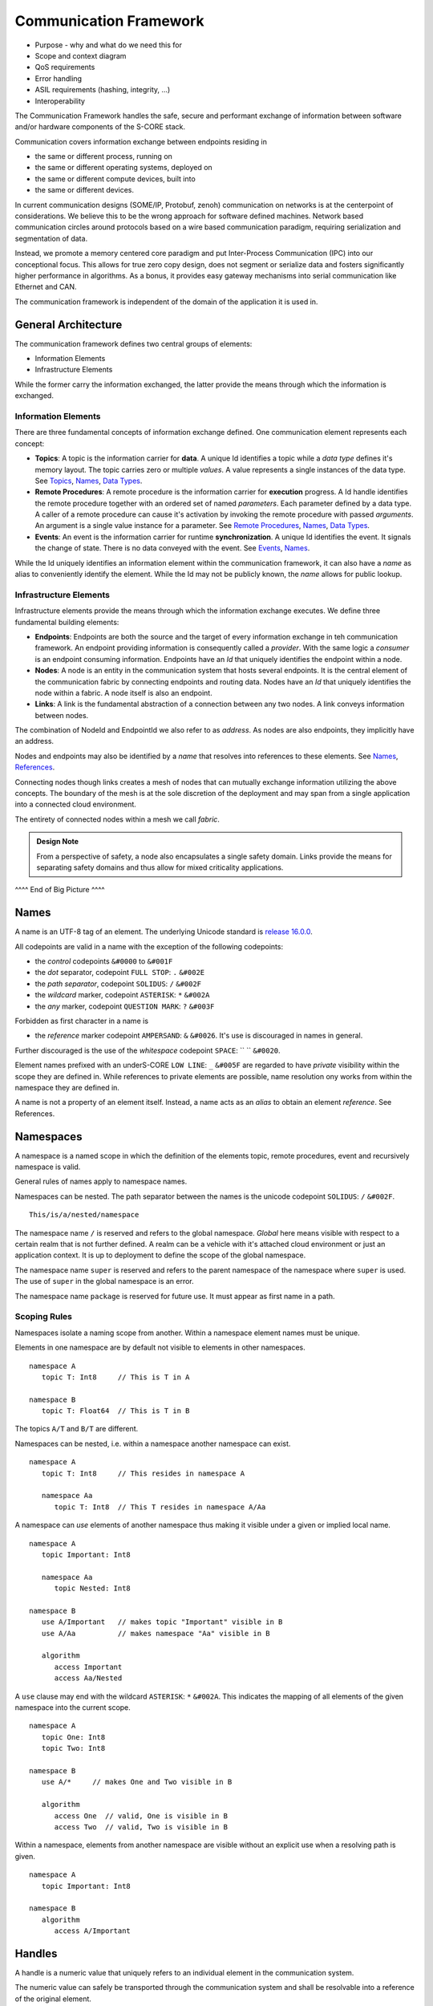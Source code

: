 ..
   # *******************************************************************************
   # Copyright (c) 2024 Contributors to the Eclipse Foundation
   #
   # See the NOTICE file(s) distributed with this work for additional
   # information regarding copyright ownership.
   #
   # This program and the accompanying materials are made available under the
   # terms of the Apache License Version 2.0 which is available at
   # https://www.apache.org/licenses/LICENSE-2.0
   #
   # SPDX-License-Identifier: Apache-2.0
   # *******************************************************************************
   #
   # Authors
   # @hartmannnico,


Communication Framework
#######################

* Purpose - why and what do we need this for
* Scope and context diagram
* QoS requirements
* Error handling
* ASIL requirements (hashing, integrity, ...)
* Interoperability

The Communication Framework handles the safe, secure and performant exchange of information between software and/or hardware components of the S-CORE stack.

Communication covers information exchange between endpoints residing in

* the same or different process, running on
* the same or different operating systems, deployed on
* the same or different compute devices, built into
* the same or different devices.

In current communication designs (SOME/IP, Protobuf, zenoh) communication on networks is at the centerpoint of considerations. We believe this to be the wrong approach for software defined machines. Network based communication circles around protocols based on a wire based communication paradigm, requiring serialization and segmentation of data.

Instead, we promote a memory centered core paradigm and put Inter-Process Communication (IPC) into our conceptional focus. This allows for true zero copy design, does not segment or serialize data and fosters significantly higher performance in algorithms. As a bonus, it provides easy gateway mechanisms into serial communication like Ethernet and CAN.

The communication framework is independent of the domain of the application it is used in.

General Architecture
--------------------

The communication framework defines two central groups of elements:

* Information Elements
* Infrastructure Elements

While the former carry the information exchanged, the latter provide the means through which the information is exchanged.

Information Elements
````````````````````

There are three fundamental concepts of information exchange defined. One communication element represents each concept:

* **Topics**: A topic is the information carrier for **data**. A unique Id identifies a topic while a *data type* defines it's memory layout. The topic carries zero or multiple *values*. A value represents a single instances of the data type. See `Topics`_, `Names`_, `Data Types`_.
* **Remote Procedures**: A remote procedure is the information carrier for **execution** progress. A Id handle identifies the remote procedure together with an ordered set of named *parameters*. Each parameter defined by a data type. A caller of a remote procedure can cause it's activation by invoking the remote procedure with passed *arguments*. An argument is a single value instance for a parameter. See `Remote Procedures`_, `Names`_, `Data Types`_.
* **Events**: An event is the information carrier for runtime **synchronization**. A unique Id identifies the event. It signals the change of state. There is no data conveyed with the event. See `Events`_, `Names`_.

While the Id uniquely identifies an information element within the communication framework, it can also have a *name* as alias to conveniently identify the element. While the Id may not be publicly known, the *name* allows for public lookup.


Infrastructure Elements
```````````````````````

Infrastructure elements provide the means through which the information exchange executes.
We define three fundamental building elements:

* **Endpoints**: Endpoints are both the source and the target of every information exchange in teh communication framework. An endpoint providing information is consequently called a *provider*. With the same logic a *consumer* is an endpoint consuming information. Endpoints have an *Id* that uniquely identifies the endpoint within a node.
* **Nodes**: A node is an entity in the communication system that hosts several endpoints. It is the central element of the communication fabric by connecting endpoints and routing data. Nodes have an *Id* that uniquely identifies the node within a fabric. A node itself is also an endpoint.
* **Links**: A link is the fundamental abstraction of a connection between any two nodes. A link conveys information between nodes.

The combination of NodeId and EndpointId we also refer to as *address*. As nodes are also endpoints, they implicitly have an address.

Nodes and endpoints may also be identified by a *name* that resolves into references to these elements. See `Names`_, `References`_.

Connecting nodes though links creates a mesh of nodes that can mutually exchange information utilizing the above concepts. The boundary of the mesh is at the sole discretion of the deployment and may span from a single application into a connected cloud environment.

The entirety of connected nodes within a mesh we call *fabric*.

.. admonition:: Design Note

   From a perspective of safety, a node also encapsulates a single safety domain. Links provide the means for separating safety domains and thus allow for mixed criticality applications.

^^^^ End of Big Picture ^^^^

Names
-----

A name is an UTF-8 tag of an element. The underlying Unicode standard is `release 16.0.0 <https://www.unicode.org/versions/Unicode16.0.0>`_.

All codepoints are valid in a name with the exception of the following codepoints:

* the *control* codepoints ``&#0000`` to ``&#001F``
* the *dot* separator, codepoint ``FULL STOP``: ``.`` ``&#002E``
* the *path separator*, codepoint ``SOLIDUS``: ``/`` ``&#002F``
* the *wildcard* marker, codepoint ``ASTERISK``: ``*`` ``&#002A``
* the *any* marker, codepoint ``QUESTION MARK``: ``?`` ``&#003F``

Forbidden as first character in a name is

* the *reference* marker codepoint ``AMPERSAND``: ``&`` ``&#0026``. It's use is discouraged in names in general.

Further discouraged is the use of the *whitespace* codepoint ``SPACE``: `` `` ``&#0020``.

Element names prefixed with an underS-CORE ``LOW LINE``: ``_`` ``&#005F`` are regarded to have *private* visibility within the scope they are defined in. While references to private elements are possible, name resolution ony works from within the namespace they are defined in.

.. admonition:: Design Note

A name is not a property of an element itself.
Instead, a name acts as an *alias* to obtain an element *reference*.
See _`References`.


Namespaces
----------

A namespace is a named scope in which the definition of the elements topic, remote procedures, event and recursively namespace is valid.

General rules of names apply to namespace names.

Namespaces can be nested.
The path separator between the names is the unicode codepoint ``SOLIDUS``: ``/`` ``&#002F``.

::

   This/is/a/nested/namespace


The namespace name ``/`` is reserved and refers to the global namespace.
*Global* here means visible with respect to a certain realm that is not further defined. A realm can be a vehicle with it's attached cloud environment or just an application context. It is up to deployment to define the scope of the global namespace.

The namespace name ``super`` is reserved and refers to the parent namespace of the namespace where ``super`` is used. The use of ``super`` in the global namespace is an error.

The namespace name ``package`` is reserved for future use. It must appear as first name in a path.


Scoping Rules
`````````````

Namespaces isolate a naming scope from another. Within a namespace element names must be unique.

Elements in one namespace are by default not visible to elements in other namespaces.

::

   namespace A
      topic T: Int8     // This is T in A

   namespace B
      topic T: Float64  // This is T in B

The topics ``A/T`` and ``B/T`` are different.

Namespaces can be nested, i.e. within a namespace another namespace can exist.

::

   namespace A
      topic T: Int8     // This resides in namespace A

      namespace Aa
         topic T: Int8  // This T resides in namespace A/Aa


A namespace can *use* elements of another namespace thus making it visible under a given or implied local name.

::

   namespace A
      topic Important: Int8

      namespace Aa
         topic Nested: Int8

   namespace B
      use A/Important   // makes topic "Important" visible in B
      use A/Aa          // makes namespace "Aa" visible in B

      algorithm
         access Important
         access Aa/Nested

A ``use`` clause may end with the wildcard ``ASTERISK``: ``*`` ``&#002A``. This indicates the mapping of all elements of the given namespace into the current scope.

::

   namespace A
      topic One: Int8
      topic Two: Int8

   namespace B
      use A/*     // makes One and Two visible in B

      algorithm
         access One  // valid, One is visible in B
         access Two  // valid, Two is visible in B


Within a namespace, elements from another namespace are visible without an explicit use when a resolving path is given.

::

   namespace A
      topic Important: Int8

   namespace B
      algorithm
         access A/Important


Handles
-------

A handle is a numeric value that uniquely refers to an individual element in the communication system.

The numeric value can safely be transported through the communication system and shall be resolvable into a reference of the original element.

Data Types
----------

Data types describe the inner structure of data entities known as values.
A specific data type will always have the identical memory layout, independent from compiler, operating system and controller architecture.


Primitive Types
```````````````

Primitive data types consist of a single element with no further inherent structure.
The following primitive data types and their Rust and C++ representation are defined:

========= ========== ========= ========================== ====== ============================
Data Type Class      Rust      C++                        Size   Description
========= ========== ========= ========================== ====== ============================
Bool      Boolean    ``bool``  ``bool``                   1      A boolean value, true or false
Int8      Integer    ``i8``    ``int8_t``                 1      An 8 bit signed integer
UInt8     Integer    ``u8``    ``uint8_t``                1      An 8 bit unsigned integer
UInt128   Integer    ``u128``  ``uint128_t``              16     An 128 bit unsigned integer
Float16   Floating   ``f16``   ``float16_t``              2      An IEEE 756 32 bit floating point
Float32   Floating   ``f32``   ``float``, ``float32_t``   4      An IEEE 756 32 bit floating point
Float64   Floating   ``f64``   ``double``, ``float64_t``  8      An IEEE 756 64 bit floating point
BFloat16  Floating   ``bf16``  ``bfloat16_t``             2      A Google brain float 16 floating point
TFloat32  Floating   ``tf32``  ``tfloat32_t``             4      An NVIDIA tensor float 32 floating point
Char      String     ``char``  ``char32_t``               4      A unicode codepoint (32 bit)
String    String     ``str``   -                          n/a    A UTF-8 encoded text
Handle    Reference  -         -                          8      A 64 bit unsigned integer handle
========= ========== ========= ========================== ====== ============================

The type ``Byte`` may be used as alias for ``UInt8``.
The type ``Handle`` may be used as alias for ``UInt64``.

Tuples
``````

Tuples are ordered collections of arbitrary data types. A tuple shall be expressed by parentheses:
``(Int8, Float32)``.

The empty Tuple `()` is called the *unit* type, identifying the type with no data. The unit type can carry the one and only one value `()`.

There is no explicit Data Type for neither `Empty`, `Void` or `None`.


Structs
```````

A struct is an ordered collection of named arbitrary data types called fields:

::

   struct MyStruct {
      field1: Int8,
      field2: Float32
   }

Arrays
``````

Arrays are ordered collections of data elements of the same type with a fixed length. A single element is addressed by an *index*:

::

   Char[32]


Tensors
```````

A Tensor is a multi-dimensional array of numerical values that generalizes scalars, vectors, and matrices to higher dimensions, commonly used in mathematics, physics, and machine learning.

The number of dimensions is called the *rank* or *order* of the Tensor.
The vector of dimensions with the Tensor's rank is called the *shape* of the Tensor.

::

   Tensor<Float16, [5, 5, 128]>

The 5x5 kernel of a CNN layer with 128 features.

List
````

A List is an ordered collection of data elements of the same type with a variable length. A single element is addressed by an *index*:

::

   List<Char>

HashMap
```````

A HashMap is an unordered collection of data element of the same type with variable length. A single element is addressed by a *key* of a specific data type.

::

   HashMap<UInt32, String>


Pointers
````````

There are no data types defined for pointers to data types.

References
``````````

The communication framework allows for three potential classes of references:

* References to data types
   There are no data types defined for references to data types.

* References to information elements

   * Topic References, data type ``TopicRef``
   * Remote Procedure References, data type ``FnRef``
   * Event References, data type ``EventRef``

* References to infrastructure elements
   Currently we do not define references to infrastructure elements.
   However, for conceptual symmetry reasons and application value they
   might come up in future versions.

The `AMPERSAND`: `&` `&#0026` as first character in a path is defined as the marker for references to information elements.

In names and paths the reference marker to an information element of a path.

::

   &/Body/Doors/Windows/LeftFront/Position

References the topic of the top left windows's position.

A Reference shall have a corresponding unique handle. The communication framework shall be able to dispatch handles of references like any other value of a data type. The underlying value type for handles should be ``UInt64`` and must have lockfree atomic read and write operations available.

The application should not have access to handles directly, but only to the references themselves. We call the conversion of a handle into a reference “resolution of the handle”.

The operations granted through a reference to an information item shall be identical to the operations of the information item itself.


.. admonition:: Implementation Note

   Internally, the communication framework may actually only pass TopicRef's to the application. From a semantic view it makes no difference to hold a TopicRef or a Topic directly.

.. admonition:: Implementation Note

A ``TopicRef`` is *not* the same as ``&Topic`` as it may require additional validity checks.


Topics
------

A topic is an information carrier for data elements. Data elements have a data type and zero to multiple values, following the format and layout defined by the type.

Publisher & Subscriber
``````````````````````

A topic follows the publisher/subscriber pattern. This means

- A topic exists on it's own. The framework's data communication system owns the topic.
- A topic can have zero or one publishers. The publisher updates ('publishes') new data into the topic.
- A topic can have zero or multiple subscribers. A subscriber consumes the data published into the topic.

Queue
`````

A topic stores it's values in a queue with a given depth. The queue has a policy that defines the behavior of new data published. There are four policies when the queue is full:

- Ignore: New data is ignored.
- Overwrite oldest: New data overwrites the oldest element. This makes the topic a ring buffer.
- Replace latest: New data replaces the latest element. This makes the latest update always available.
- Error: Writing new data to the topic raises an error at the subscriber (and potentially in the topic)

Namespace and Name
``````````````````

A topic can have a name that exists within a namespace. The name is not an attribute of the topic itself. Instead, it is an alias to the topic's reference that allows access to the data of the topic.

Lifetime
````````

Once created, the topic belongs to the communication framework which determines it's lifetime.

A topic must live while it is in use, i.e. it has a publisher and/or subscribers.


Remote Procedures
-----------------

A remote procedure is an invokable information element that receives a set of values ('arguments') following a given signature ('parameters') individual to each invocation.

The invocation happens asyncronously. I.e. the invocation of a remote procedure returns immediately to the invoker.

Synchronous behavior is achievable by two intertwined remote procedures. See Result.

**Discussion**: An alternative to intertwined RPCs is the use of a Future mechanism. The advantage of the RPC reference based approach is the symmetry in invocation and result transmission. One implementation achieves both.

Result
``````

A remote procedure may produce a result that is returned to the caller. The result also has a data type and consists of a single value.

.. note::

   Instead of passing back the result from the procedure the caller may pass a result-return reference that is a remote procedure itself. This way the framework may have a straight-forward way of implementing a Future mechanism that completes upon reception of the response call.

Name & Namespace
````````````````

A remote procedure may have a name that exists in a namespace. The name is not a property of the remote procedure, but acts as an alias to a unique RPC reference associated with the remote procedure.

Publishing & Discovery
``````````````````````

Attaching a name to a remote procedure means to publish the remote procedure.
The communication framework owns both the name and the namespace.

Thus, publishing a remote procedure under a name also provides the means to discover it.

Interfaces & Services
`````````````````````

There is no specific structure defined as an 'Interface' or 'Service'. Instead, an interface as collection of remote procedures can be seen as a collection of remote procedures within a specific namespace that represents the interface.

Lifetime
````````

Once created, the remote procedure belongs to the communication framework which determines it's lifetime.

It must exist as long as references to it exist.

Events
------

An event is an information element that communicates the change of a state. An event has no value.
The main purpose of an event is to support runtime orchestration.

.. note:: An Event is not the same as a topic with no data. Topic mechanisms are designed to convey values. Events convey occurrences of state changes.

Publisher & Subscriber
``````````````````````

An event follows the publisher/subscriber pattern. This means

- An event exists on it's own. The framework's data communication system owns the event.
- An event can have zero or one publishers. The publisher updates ('publishes') new occurrences of associated state changes into the event. This is called 'triggering the event'.
- An event can have zero or multiple subscribers, also called 'listeners'. A subscriber consumes the state change notifications.

Immediate Events & Queued Events
````````````````````````````````

An event is designed to convey an immediate notification of the associated state change. However for cases where a subscriber cannot react immediately an event occurrence may be latched in a queue for deferred processing. This is called an 'Event Queue'. The framework may opt to offer event queues on top of immediate event propagation.

Namespace and Name
``````````````````

An event can have a name that exists within a namespace. The name is not an attribute of the event itself. Instead, it is an alias to the event's reference that allows triggering and listening to the event.

Lifetime
````````

Once created, the event belongs to the communication framework which determines it's lifetime.

An event must live while it is in use, i.e. it has a publisher and/or subscribers.


Zero Copy
---------

Zero-Copy data exchange is defined as concurrent access to data by a sender and a receiver without alternation of the memory location or layout of the data in the process of the exchange.

This includes:

- No serialization of data
- No deserialization of data
- No moving of data in memory

Data Properties
```````````````

To meet zero-copy requirements data require to be:

- Coherent - All data belonging to a data item must occupy adjacent memory locations.
- Relocatable - The correct interpretation of a data item is independent from it's address in memory.
- Atomic -  Access to the data item is an atomic operation. To achieve this the data requires one of two access modes:

  - Lockfree Access - No thread lock is required to read or write the data. This is the preferred property of zero-copy data.
  - Mutually Exclusive Access - A thread lock (mutex) is required to access the data.

Buffers
```````

In general zero-copy requires that data locations and layout are owned by the communication framework. Obviously these locations must be placed in shared memory to allow access from both producer and consumer side, should these lie in different processes or operating systems or even compute devices.

A data storage memory location is called a 'buffer'. The communication framework executes buffer allocation and deallocation. It shall provide references to these buffers that can be shared between the communication partners.

From a data producer side as well as from a data consumer side this means that the data is accessed directly through a buffer reference to the data.

DMA
```

As large amount of data are often produced or consumed by hardware the communication framework shall be able to provide raw access to buffers for direct memory access (DMA) capabilities of the underlying platforms.

Safety
------

We base this document on the ISO 26262-1:2018 released in December 2018.

Exchange of information through information elements always involves an information producer and one or many information consumers. As these can be part of different functions or partitions in the context of the application purpose. As such these partitions are likely to differ in their safety requirements and are thus domains of different safety levels.

The communication framework shall support safety integrity level ASIL-B. The communication framework shall also provide means for information exchange in mixed-criticallity applications where sender and receiver reside in domains of different safety classification.


Security
--------

We base this document on the ISO/SAE 21434 released in August 2021.

Communication and data exchange at the boundaries within the communication framework is subject of security considerations.

The communication framework shall support the following principal security capabilities:

- Authenticaion: Unambigous identification of the communication elements, especially producers and consumers of data.
- Authorization: A set of rules granting or denying access to communication operations based on the Authentication of participants in the communication framework.
- Protection: Means to protect the integrity of data received by consumers.
- Encryption: Means to protect the content of data in transit.

The definition of requirements for appropriate cryptographic hashing and encryption algorithms is not part of this document.
